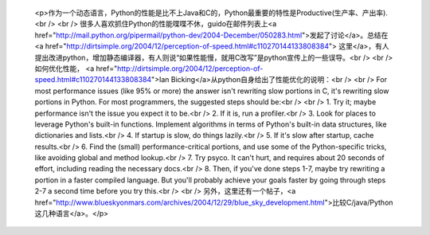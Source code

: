 
 <p>作为一个动态语言，Python的性能是比不上Java和C的，Python最重要的特性是Productive(生产率、产出率).<br />
 <br />
 很多人喜欢抓住Python的性能喋喋不休，guido在邮件列表上<a href="http://mail.python.org/pipermail/python-dev/2004-December/050283.html">发起了讨论</a>。总结在<a href="http://dirtsimple.org/2004/12/perception-of-speed.html#c110270144133808384">
 这里</a>，有人提出改进python，增加静态编译器，有人则说“如果性能慢，就用C改写”是python宣传上的一些误导。<br />
 <br />
 如何优化性能， <a href="http://dirtsimple.org/2004/12/perception-of-speed.html#c110270144133808384">Ian
 Bicking</a>从python自身给出了性能优化的说明：<br />
 <br />
 For most performance issues (like 95% or more) the answer isn't rewriting
 slow portions in C, it's rewriting slow portions in Python. For most
 programmers, the suggested steps should be:<br />
 <br />
 1. Try it; maybe performance isn't the issue you expect it to be.<br />
 2. If it is, run a profiler.<br />
 3. Look for places to leverage Python's built-in functions. Implement
 algorithms in terms of Python's built-in data structures, like dictionaries
 and lists.<br />
 4. If startup is slow, do things lazily.<br />
 5. If it's slow after startup, cache results.<br />
 6. Find the (small) performance-critical portions, and use some of the
 Python-specific tricks, like avoiding global and method lookup.<br />
 7. Try psyco. It can't hurt, and requires about 20 seconds of effort,
 including reading the necessary docs.<br />
 8. Then, if you've done steps 1-7, maybe try rewriting a portion in a faster
 compiled language. But you'll probably achieve your goals faster by going
 through steps 2-7 a second time before you try this.<br />
 <br />
 另外，这里还有一个帖子，<a href="http://www.blueskyonmars.com/archives/2004/12/29/blue_sky_development.html">比较C/java/Python这几种语言</a>。</p>
